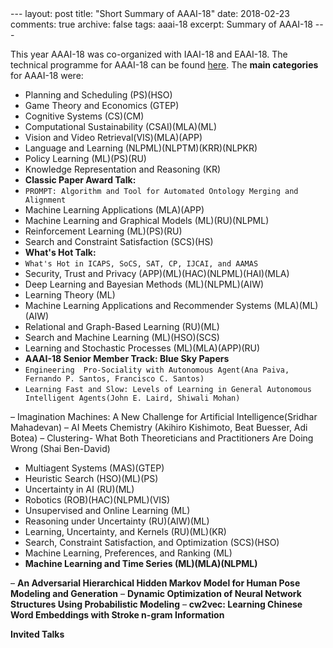 #+STARTUP: showall indent
#+STARTUP: hidestars
#+BEGIN_HTML
---
layout: post
title: "Short Summary of AAAI-18"
date: 2018-02-23
comments: true
archive: false
tags: aaai-18
excerpt: Summary of AAAI-18
---
#+END_HTML

This year AAAI-18 was co-organized with IAAI-18 and EAAI-18. The technical programme for AAAI-18 can be found [[https://aaai.org/Conferences/AAAI-18/aaai-18-technical-program/][here]]. The *main categories* for AAAI-18 were:

-  Planning and Scheduling (PS)(HSO)
-  Game Theory and Economics  (GTEP)
-  Cognitive Systems (CS)(CM)
-  Computational Sustainability (CSAI)(MLA)(ML)
-  Vision and Video Retrieval(VIS)(MLA)(APP)
-  Language and Learning (NLPML)(NLPTM)(KRR)(NLPKR)
-  Policy Learning (ML)(PS)(RU)
-  Knowledge Representation and Reasoning (KR)
-  *Classic Paper Award Talk:*
-  ~PROMPT: Algorithm and Tool for Automated Ontology Merging and Alignment~
-  Machine Learning Applications (MLA)(APP)
-  Machine Learning and Graphical Models (ML)(RU)(NLPML)
-  Reinforcement  Learning  (ML)(PS)(RU)
-  Search and Constraint Satisfaction (SCS)(HS)
-  *What's  Hot  Talk:*
- ~What's Hot in ICAPS, SoCS, SAT, CP, IJCAI, and AAMAS~
-  Security, Trust and Privacy (APP)(ML)(HAC)(NLPML)(HAI)(MLA)
-  Deep Learning and Bayesian Methods (ML)(NLPML)(AIW)
-  Learning Theory (ML)
-  Machine Learning Applications and Recommender Systems (MLA)(ML)(AIW)
-  Relational and Graph-­Based Learning  (RU)(ML)
-  Search and Machine Learning (ML)(HSO)(SCS)
-  Learning and Stochastic Processes (ML)(MLA)(APP)(RU)
-  *AAAI-­18 Senior Member Track: Blue Sky Papers*
- ~Engineering  Pro-­Sociality with Autonomous Agent(Ana Paiva, Fernando P. Santos, Francisco C. Santos)~
- ~Learning Fast and Slow: Levels of Learning in General Autonomous Intelligent Agents(John E. Laird, Shiwali Mohan)~
-- Imagination Machines: A New Challenge for Artificial Intelligence(Sridhar Mahadevan)
-- AI Meets Chemistry (Akihiro Kishimoto, Beat Buesser, Adi Botea)
-- Clustering-­ What Both Theoreticians and Practitioners Are Doing Wrong (Shai Ben-­David)
-  Multiagent Systems (MAS)(GTEP)
-  Heuristic Search (HSO)(ML)(PS)
-  Uncertainty in AI  (RU)(ML)
-  Robotics (ROB)(HAC)(NLPML)(VIS)
-  Unsupervised and Online Learning (ML)
-  Reasoning under Uncertainty (RU)(AIW)(ML)
-  Learning, Uncertainty, and Kernels (RU)(ML)(KR)
-  Search, Constraint Satisfaction, and Optimization (SCS)(HSO)
-  Machine Learning, Preferences, and Ranking (ML)
-  *Machine Learning and Time Series (ML)(MLA)(NLPML)*
-- **An Adversarial Hierarchical Hidden Markov Model for Human Pose Modeling and Generation**
-- **Dynamic Optimization of Neural Network Structures Using Probabilistic Modeling**
-- **cw2vec: Learning Chinese Word Embeddings with Stroke n-­gram Information**


*Invited Talks*
